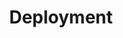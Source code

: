 #+TITLE: Deployment
#+HTML_HEAD: <link rel="stylesheet" type="text/css" href="../../css/main.css" />
#+HTML_LINK_UP: controller.html   
#+HTML_LINK_HOME: controller.html
#+OPTIONS: num:nil timestamp:nil ^:nil

